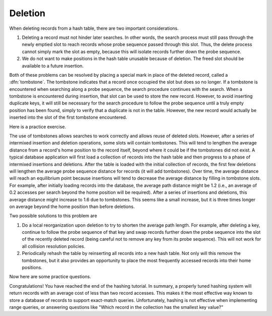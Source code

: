.. This file is part of the OpenDSA eTextbook project. See
.. http://algoviz.org/OpenDSA for more details.
.. Copyright (c) 2012-2013 by the OpenDSA Project Contributors, and
.. distributed under an MIT open source license.

.. avmetadata::
   :author: Cliff Shaffer
   :prerequisites:
   :topic: Hashing

Deletion
========

When deleting records from a hash table, there are two important
considerations.

1. Deleting a record must not hinder later searches.
   In other words, the search process must still pass through
   the newly emptied slot to reach records whose probe sequence
   passed through this slot.
   Thus, the delete process cannot simply mark the slot as empty, because
   this will isolate records further down the probe sequence.

2. We do not want to make positions in the hash table unusable because
   of deletion.
   The freed slot should be available to a future insertion.

Both of these problems can be resolved by placing a special mark in
place of the deleted record, called a
:dfn:`tombstone`.
The tombstone indicates that a record once occupied the slot but
does so no longer.
If a tombstone is encountered when searching along a
probe sequence, the search procedure continues with the search.
When a tombstone is encountered during insertion, that slot
can be used to store the new record.
However, to avoid inserting duplicate keys, it will still be necessary
for the search procedure to follow the probe sequence until a truly
empty position has been found, simply to verify that a duplicate is
not in the table.
However, the new record would actually be inserted into the slot of
the first tombstone encountered.

.. inlineav:: hashdelCON1 ss
   :output: show

Here is a practice exercise.

.. avembed:: AV/Hashing/HashingDelPRO.html pe

The use of tombstones allows searches to work correctly and allows
reuse of deleted slots.
However, after a series of intermixed insertion and deletion
operations, some slots will contain tombstones.
This will tend to lengthen the average distance from a record's
home position to the record itself, beyond where it could be if the
tombstones did not exist.
A typical database application will first load a collection of records
into the hash table and then progress to a phase of intermixed
insertions and deletions.
After the table is loaded with the initial collection of
records, the first few deletions will lengthen the average
probe sequence distance for records (it
will add tombstones).
Over time, the average distance will reach an equilibrium point because
insertions will tend to decrease the average distance by filling in
tombstone slots.
For example, after initially loading records into the database, the
average path distance might be 1.2 (i.e., an average of 0.2 accesses
per search beyond the home position will be required).
After a series of insertions and deletions, this average distance
might increase to 1.6 due to tombstones.
This seems like a small increase, but it is three times longer on
average beyond the home position than before deletions.

Two possible solutions to this problem are

1. Do a local reorganization upon deletion to try to shorten the average
   path length.
   For example, after deleting a key, continue to follow the
   probe sequence of that key and swap
   records further down the probe sequence
   into the slot of the recently deleted record (being careful not to
   remove any key from its probe sequence).
   This will not work for all collision resolution policies.

2. Periodically rehash the table by
   reinserting all records into a new hash table.
   Not only will this remove the tombstones, but it also provides an
   opportunity to place the most frequently accessed records into their
   home positions.

Now here are some practice questions.

.. avembed:: Exercises/Hashing/HashDelSumm.html ka

Congratulations! You have reached the end of the hashing tutorial.
In summary, a properly tuned hashing system will return records with
an average cost of less than two record accesses.
This makes it the most effective way known to store a database of records
to support exact-match queries.
Unfortunately, hashing is not effective when implementing range queries,
or answering questions like
"Which record in the collection has the smallest key value?"

.. odsascript:: AV/Hashing/hashdelCON.js

